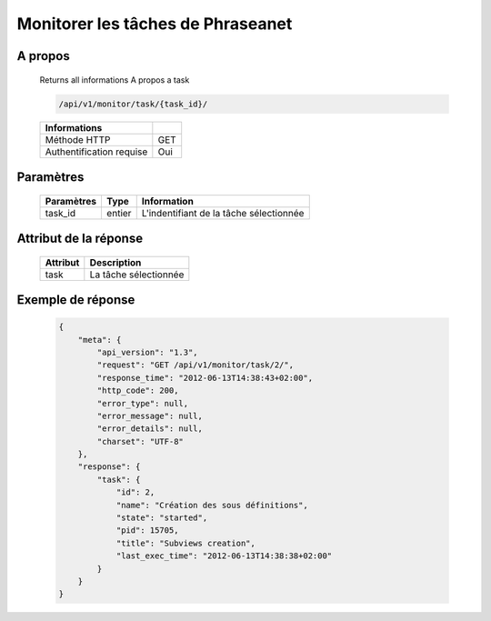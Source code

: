 Monitorer les tâches de Phraseanet
==================================

A propos
--------

  Returns all informations A propos a task

  .. code-block:: bash

    /api/v1/monitor/task/{task_id}/

  ========================== =====
   Informations
  ========================== =====
   Méthode HTTP               GET
   Authentification requise   Oui
  ========================== =====

Paramètres
----------

  ======================== ============== =============
   Paramètres               Type           Information
  ======================== ============== =============
   task_id                  entier         L'indentifiant de la tâche sélectionnée
  ======================== ============== =============

Attribut de la réponse
----------------------

  ========== ================================
   Attribut   Description
  ========== ================================
   task       La tâche sélectionnée
  ========== ================================

Exemple de réponse
------------------

  .. code-block:: javascript

    {
        "meta": {
            "api_version": "1.3",
            "request": "GET /api/v1/monitor/task/2/",
            "response_time": "2012-06-13T14:38:43+02:00",
            "http_code": 200,
            "error_type": null,
            "error_message": null,
            "error_details": null,
            "charset": "UTF-8"
        },
        "response": {
            "task": {
                "id": 2,
                "name": "Création des sous définitions",
                "state": "started",
                "pid": 15705,
                "title": "Subviews creation",
                "last_exec_time": "2012-06-13T14:38:38+02:00"
            }
        }
    }
